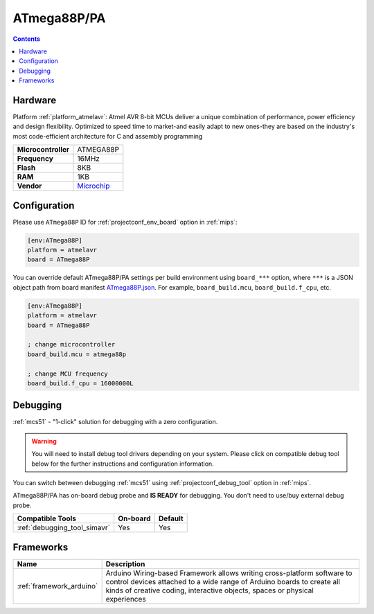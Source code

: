 
.. _board_atmelavr_ATmega88P:

ATmega88P/PA
============

.. contents::

Hardware
--------

Platform :ref:`platform_atmelavr`: Atmel AVR 8-bit MCUs deliver a unique combination of performance, power efficiency and design flexibility. Optimized to speed time to market-and easily adapt to new ones-they are based on the industry's most code-efficient architecture for C and assembly programming

.. list-table::

  * - **Microcontroller**
    - ATMEGA88P
  * - **Frequency**
    - 16MHz
  * - **Flash**
    - 8KB
  * - **RAM**
    - 1KB
  * - **Vendor**
    - `Microchip <https://www.microchip.com/wwwproducts/en/ATmega88P?utm_source=platformio.org&utm_medium=docs>`__


Configuration
-------------

Please use ``ATmega88P`` ID for :ref:`projectconf_env_board` option in :ref:`mips`:

.. code-block:: ini

  [env:ATmega88P]
  platform = atmelavr
  board = ATmega88P

You can override default ATmega88P/PA settings per build environment using
``board_***`` option, where ``***`` is a JSON object path from
board manifest `ATmega88P.json <https://github.com/platformio/platform-atmelavr/blob/master/boards/ATmega88P.json>`_. For example,
``board_build.mcu``, ``board_build.f_cpu``, etc.

.. code-block:: ini

  [env:ATmega88P]
  platform = atmelavr
  board = ATmega88P

  ; change microcontroller
  board_build.mcu = atmega88p

  ; change MCU frequency
  board_build.f_cpu = 16000000L

Debugging
---------

:ref:`mcs51` - "1-click" solution for debugging with a zero configuration.

.. warning::
    You will need to install debug tool drivers depending on your system.
    Please click on compatible debug tool below for the further
    instructions and configuration information.

You can switch between debugging :ref:`mcs51` using
:ref:`projectconf_debug_tool` option in :ref:`mips`.

ATmega88P/PA has on-board debug probe and **IS READY** for debugging. You don't need to use/buy external debug probe.

.. list-table::
  :header-rows:  1

  * - Compatible Tools
    - On-board
    - Default
  * - :ref:`debugging_tool_simavr`
    - Yes
    - Yes

Frameworks
----------
.. list-table::
    :header-rows:  1

    * - Name
      - Description

    * - :ref:`framework_arduino`
      - Arduino Wiring-based Framework allows writing cross-platform software to control devices attached to a wide range of Arduino boards to create all kinds of creative coding, interactive objects, spaces or physical experiences

